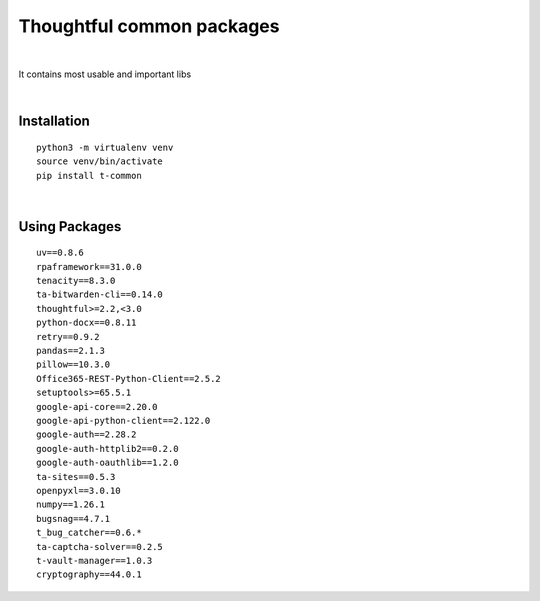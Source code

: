 ===========================
Thoughtful common packages
===========================


.. image:: https://img.shields.io/pypi/v/t_common.svg
        :target: https://pypi.python.org/pypi/t-common

|

It contains most usable and important libs

|

Installation
------------

::

   python3 -m virtualenv venv
   source venv/bin/activate
   pip install t-common

|

Using Packages
--------------

::

    uv==0.8.6
    rpaframework==31.0.0
    tenacity==8.3.0
    ta-bitwarden-cli==0.14.0
    thoughtful>=2.2,<3.0
    python-docx==0.8.11
    retry==0.9.2
    pandas==2.1.3
    pillow==10.3.0
    Office365-REST-Python-Client==2.5.2
    setuptools>=65.5.1
    google-api-core==2.20.0
    google-api-python-client==2.122.0
    google-auth==2.28.2
    google-auth-httplib2==0.2.0
    google-auth-oauthlib==1.2.0
    ta-sites==0.5.3
    openpyxl==3.0.10
    numpy==1.26.1
    bugsnag==4.7.1
    t_bug_catcher==0.6.*
    ta-captcha-solver==0.2.5
    t-vault-manager==1.0.3
    cryptography==44.0.1


